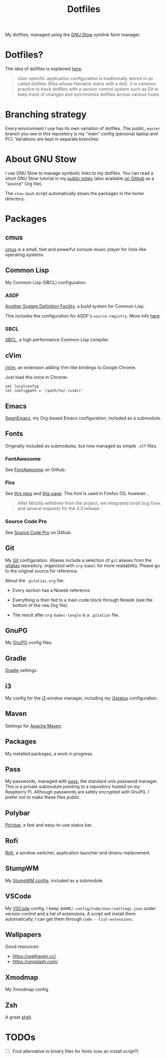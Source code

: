 #+TITLE: Dotfiles

My dotfiles, managed using the [[https://www.gnu.org/software/stow/][GNU Stow]] symlink farm manager.

* Table of contents                                            :toc_1:noexport:
- [[#dotfiles][Dotfiles?]]
- [[#branching-strategy][Branching strategy]]
- [[#about-gnu-stow][About GNU Stow]]
- [[#packages][Packages]]
- [[#todos][TODOs]]

* Dotfiles?

The idea of dotfiles is explained [[https://wiki.archlinux.org/index.php/Dotfiles][here]].

#+begin_quote
User-specific application configuration is traditionally stored in so
called dotfiles (files whose filename starts with a dot). It is common
practice to track dotfiles with a version control system such as Git
to keep track of changes and synchronize dotfiles across various
hosts.
#+end_quote

* Branching strategy

Every environment I use has its own variation of dotfiles. The public,
~master~ branch you see in this repository is my "main" config
(personal laptop and PC). Variations are kept in separate branches.

* About GNU Stow

I use GNU Stow to manage symbolic links to my dotfiles. You can read a
short GNU Stow tutorial in my [[https://lecigne.net/notes/stow.html][public notes]] (also available [[https://github.com/alecigne/notes/blob/master/stow.org][on Github]]
as a "source" Org file).

The ~stow.bash~ script automatically stows the packages in the home
directory.

* Packages

** cmus

[[https://cmus.github.io][cmus]] is a small, fast and powerful console music player for Unix-like
operating systems.

** Common Lisp

My Common Lisp (SBCL) configuration.

*** ASDF

[[https://common-lisp.net/project/asdf/][Another System Definition Facility]], a build system for Common Lisp.

This includes the configuration for ASDF's ~source-registry~. More
info [[https://common-lisp.net/project/asdf/asdf/Configuring-ASDF-to-find-your-systems.html][here]].

*** SBCL

[[http://www.sbcl.org/][SBCL]], a high performance Common Lisp compiler.

** cVim

[[https://chrome.google.com/webstore/detail/cvim/ihlenndgcmojhcghmfjfneahoeklbjjh][cVim]], an extension adding Vim-like bindings to Google Chrome.

Just load this once in Chrome:

#+begin_example
  set localconfig
  let configpath = '/path/to/.cvimrc'
#+end_example

** Emacs

[[https://github.com/alecigne/.emacs.d][SwanEmacs]], my Org-based Emacs configuration, included as a submodule.

** Fonts

Originally included as submodules, but now managed as simple ~.otf~
files.

*** FontAwesome

See [[https://github.com/FortAwesome/Font-Awesome][FontAwesome]] on Github.

*** Fira

See [[https://github.com/bBoxType/FiraSans][this repo]] and [[https://bboxtype.com/typefaces/FiraSans/][this page]]. This font is used in Firefox OS;
however...

#+begin_quote
After Mozilla withdrew from the project, we integrated small bug
fixes and several requests for the 4.3 release.
#+end_quote

*** Source Code Pro

See [[https://github.com/adobe-fonts/source-code-pro][Source Code Pro]] on Github.

** Git

My [[https://git-scm.com/][Git]] configuration. Aliases include a selection of ~git~ aliases
from the [[https://github.com/GitAlias/gitalias][gitalias]] repository, organized with ~org-babel~ for more
readability. Please go to the original source for reference.

About the ~.gitalias.org~ file:

- Every section has a Noweb reference.

- Everything is then fed to a main code block through Noweb (see
  the bottom of the raw Org file).

- The result after ~org-babel-tangle~ is a ~.gitalias~ file.

** GnuPG

My [[https://www.gnupg.org/][GnuPG]] config files.

** Gradle

[[https://gradle.org/][Gradle]] settings.

** i3

My config for the [[https://i3wm.org/][i3]] window manager, including my [[https://i3wm.org/i3status/manpage.html][i3status]]
configuration.

** Maven

Settings for [[https://maven.apache.org/][Apache Maven]].

** Packages

My installed packages, a work in progress.

** Pass

My passwords, managed with [[https://www.passwordstore.org/][pass]], the standard unix password
manager. This is a private submodule pointing to a repository hosted
on my Raspberry Pi. Although passwords are safely encrypted with
GnuPG, I prefer not to make these files public.

** Polybar

[[https://github.com/polybar/polybar][Polybar]], a fast and easy-to-use status bar.

** Rofi

[[https://github.com/davatorium/rofi][Rofi]], a window switcher, application launcher and dmenu replacement.

** StumpWM

My [[https://github.com/alecigne/.stumpwm.d][StumpWM config]], included as a submodule.

** VSCode

My [[https://code.visualstudio.com/][VSCode]] config. I keep ~$HOME/.config/Code/User/settings.json~ under
version control and a list of extensions. A script will install them
automatically; I can get them through ~code --list-extensions~.

** Wallpapers

Good resources:

- https://wallhaven.cc/
- https://unsplash.com/

** Xmodmap

My Xmodmap config.

** Zsh

A great [[http://www.zsh.org/][shell]].

* TODOs

- [ ] Find alternative to binary files for fonts (use an install
  script?)

